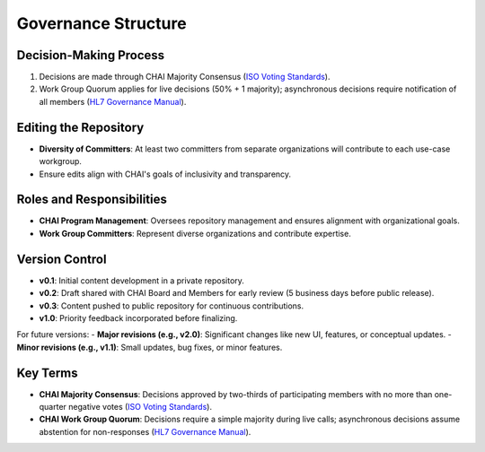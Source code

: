 Governance Structure
====================

Decision-Making Process
-----------------------

1. Decisions are made through CHAI Majority Consensus (`ISO Voting
   Standards <https://www.iso.org/sites/ConsumersStandards/voting_iso.html>`__).
2. Work Group Quorum applies for live decisions (50% + 1 majority);
   asynchronous decisions require notification of all members (`HL7
   Governance
   Manual <https://www.hl7.org/documentcenter/public/membership/HL7_Governance_and_Operations_Manual.pdf>`__).

Editing the Repository
----------------------

- **Diversity of Committers**: At least two committers from separate
  organizations will contribute to each use-case workgroup.
- Ensure edits align with CHAI's goals of inclusivity and transparency.

Roles and Responsibilities
--------------------------

- **CHAI Program Management**: Oversees repository management and
  ensures alignment with organizational goals.
- **Work Group Committers**: Represent diverse organizations and
  contribute expertise.

Version Control
---------------

- **v0.1**: Initial content development in a private repository.
- **v0.2**: Draft shared with CHAI Board and Members for early review (5
  business days before public release).
- **v0.3**: Content pushed to public repository for continuous
  contributions.
- **v1.0**: Priority feedback incorporated before finalizing.

For future versions: - **Major revisions (e.g., v2.0)**: Significant
changes like new UI, features, or conceptual updates. - **Minor
revisions (e.g., v1.1)**: Small updates, bug fixes, or minor features.

Key Terms
---------

- **CHAI Majority Consensus**: Decisions approved by two-thirds of
  participating members with no more than one-quarter negative votes
  (`ISO Voting
  Standards <https://www.iso.org/sites/ConsumersStandards/voting_iso.html>`__).
- **CHAI Work Group Quorum**: Decisions require a simple majority during
  live calls; asynchronous decisions assume abstention for non-responses
  (`HL7 Governance
  Manual <https://www.hl7.org/documentcenter/public/membership/HL7_Governance_and_Operations_Manual.pdf>`__).
